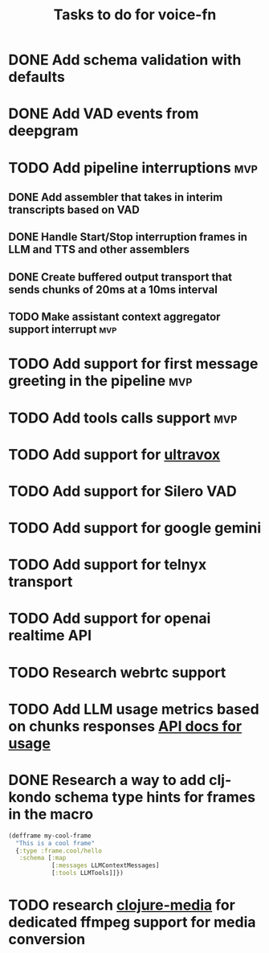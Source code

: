 #+TITLE: Tasks to do for voice-fn

* DONE Add schema validation with defaults
CLOSED: [2025-01-03 Fri 11:01]
:LOGBOOK:
CLOCK: [2025-01-03 Fri 07:51]--[2025-01-03 Fri 08:16] =>  0:25
CLOCK: [2025-01-03 Fri 07:06]--[2025-01-03 Fri 07:31] =>  0:25
CLOCK: [2025-01-03 Fri 06:35]--[2025-01-03 Fri 07:00] =>  0:25
:END:

* DONE Add VAD events from deepgram
CLOSED: [2025-01-03 Fri 19:41]
:LOGBOOK:
CLOCK: [2025-01-03 Fri 16:25]--[2025-01-03 Fri 16:50] =>  0:25
CLOCK: [2025-01-03 Fri 15:36]--[2025-01-03 Fri 16:01] =>  0:25
CLOCK: [2025-01-03 Fri 11:01]--[2025-01-03 Fri 11:26] =>  0:25
:END:

* TODO Add pipeline interruptions :mvp:

** DONE Add assembler that takes in interim transcripts based on VAD
CLOSED: [2025-01-06 Mon 16:35]
:LOGBOOK:
CLOCK: [2025-01-06 Mon 12:28]--[2025-01-06 Mon 12:53] =>  0:25
CLOCK: [2025-01-06 Mon 07:37]--[2025-01-06 Mon 08:02] =>  0:25
CLOCK: [2025-01-05 Sun 09:21]--[2025-01-05 Sun 09:46] =>  0:25
CLOCK: [2025-01-05 Sun 08:18]--[2025-01-05 Sun 08:43] =>  0:25
CLOCK: [2025-01-04 Sat 15:22]--[2025-01-04 Sat 15:47] =>  0:25
CLOCK: [2025-01-04 Sat 11:04]--[2025-01-04 Sat 11:29] =>  0:25
CLOCK: [2025-01-04 Sat 07:14]--[2025-01-04 Sat 07:39] =>  0:25
:END:

** DONE Handle Start/Stop interruption frames in LLM and TTS and other assemblers
CLOSED: [2025-01-13 Mon 07:53]
:LOGBOOK:
CLOCK: [2025-01-10 Vin 16:29]--[2025-01-10 Vin 16:54] =>  0:25
CLOCK: [2025-01-10 Vin 14:15]--[2025-01-10 Vin 14:41] =>  0:26
CLOCK: [2025-01-10 Vin 13:46]--[2025-01-10 Vin 14:11] =>  0:25
CLOCK: [2025-01-08 Wed 07:01]--[2025-01-08 Wed 07:26] =>  0:25
CLOCK: [2025-01-07 Tue 07:17]--[2025-01-07 Tue 07:42] =>  0:25
CLOCK: [2025-01-07 Tue 06:20]--[2025-01-07 Tue 06:45] =>  0:25
CLOCK: [2025-01-06 Mon 17:07]--[2025-01-06 Mon 17:40] =>  0:33
CLOCK: [2025-01-06 Mon 16:36]--[2025-01-06 Mon 17:01] =>  0:25
:END:

** DONE Create buffered output transport that sends chunks of 20ms at a 10ms interval
CLOSED: [2025-01-10 Vin 13:46]
:LOGBOOK:
CLOCK: [2025-01-09 Thu 15:51]--[2025-01-09 Thu 16:16] =>  0:25
CLOCK: [2025-01-09 Thu 15:19]--[2025-01-09 Thu 15:44] =>  0:25
CLOCK: [2025-01-09 Thu 14:45]--[2025-01-09 Thu 15:10] =>  0:25
CLOCK: [2025-01-09 Thu 13:58]--[2025-01-09 Thu 14:23] =>  0:25
CLOCK: [2025-01-09 Thu 08:29]--[2025-01-09 Thu 08:54] =>  0:25
CLOCK: [2025-01-09 Thu 07:46]--[2025-01-09 Thu 08:11] =>  0:25
CLOCK: [2025-01-09 Thu 07:00]--[2025-01-09 Thu 07:25] =>  0:25
CLOCK: [2025-01-09 Thu 06:29]--[2025-01-09 Thu 06:54] =>  0:25
CLOCK: [2025-01-08 Wed 10:45]--[2025-01-08 Wed 11:10] =>  0:25
CLOCK: [2025-01-08 Wed 08:29]--[2025-01-08 Wed 08:54] =>  0:25
:END:

** TODO Make assistant context aggregator support interrupt :mvp:
* TODO Add support for first message greeting in the pipeline :mvp:
* TODO Add tools calls support :mvp:
DEADLINE: <2025-01-17 Fri>
:LOGBOOK:
CLOCK: [2025-01-23 Thu 08:23]--[2025-01-23 Thu 08:48] =>  0:25
CLOCK: [2025-01-20 Lun 07:26]--[2025-01-20 Lun 07:51] =>  0:25
CLOCK: [2025-01-19 Dum 07:56]--[2025-01-19 Dum 08:21] =>  0:25
CLOCK: [2025-01-18 Sat 06:36]--[2025-01-18 Sat 06:41] =>  0:05
CLOCK: [2025-01-16 Thu 19:19]--[2025-01-16 Thu 19:44] =>  0:25
CLOCK: [2025-01-15 Wed 08:53]--[2025-01-15 Wed 09:18] =>  0:25
CLOCK: [2025-01-15 Wed 08:16]--[2025-01-15 Wed 08:41] =>  0:25
CLOCK: [2025-01-15 Wed 06:30]--[2025-01-15 Wed 06:55] =>  0:25
CLOCK: [2025-01-14 Tue 07:09]--[2025-01-14 Tue 07:34] =>  0:25
CLOCK: [2025-01-14 Tue 06:25]--[2025-01-14 Tue 06:50] =>  0:25
:END:
* TODO Add support for [[https://github.com/fixie-ai/ultravox][ultravox]]

* TODO Add support for Silero VAD
DEADLINE: <2025-01-20 Mon 20:00>
:LOGBOOK:
CLOCK: [2025-01-13 Mon 07:54]--[2025-01-13 Mon 08:19] =>  0:25
:END:
* TODO Add support for google gemini

* TODO Add support for telnyx transport

* TODO Add support for openai realtime API

* TODO Research webrtc support

* TODO Add LLM usage metrics based on chunks responses [[https://platform.openai.com/docs/api-reference/chat/object#chat/object-usage][API docs for usage]]

* DONE Research a way to add clj-kondo schema type hints for frames in the macro
CLOSED: [2025-01-20 Lun 07:43]
#+begin_src clojure
(defframe my-cool-frame
  "This is a cool frame"
  {:type :frame.cool/hello
   :schema [:map
            [:messages LLMContextMessages]
            [:tools LLMTools]]})
#+end_src

* TODO research [[https://github.com/phronmophobic/clj-media][clojure-media]] for dedicated ffmpeg support for media conversion
